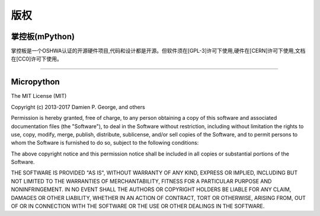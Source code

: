 版权
===============================


掌控板(mPython)
-------------

掌控板是一个OSHWA认证的开源硬件项目,代码和设计都是开源。但软件须在[GPL-3]许可下使用,硬件在[CERN]许可下使用,文档在[CC0]许可下使用。

.. image:: /images/OSHW_mark_CN000006.png
    :width: 150
    :target: https://certification.oshwa.org/cn000006.html

------------------------------------------------------------

Micropython
-------------

The MIT License (MIT)

Copyright (c) 2013-2017 Damien P. George, and others

Permission is hereby granted, free of charge, to any person obtaining a copy
of this software and associated documentation files (the "Software"), to deal
in the Software without restriction, including without limitation the rights
to use, copy, modify, merge, publish, distribute, sublicense, and/or sell
copies of the Software, and to permit persons to whom the Software is
furnished to do so, subject to the following conditions:

The above copyright notice and this permission notice shall be included in
all copies or substantial portions of the Software.

THE SOFTWARE IS PROVIDED "AS IS", WITHOUT WARRANTY OF ANY KIND, EXPRESS OR
IMPLIED, INCLUDING BUT NOT LIMITED TO THE WARRANTIES OF MERCHANTABILITY,
FITNESS FOR A PARTICULAR PURPOSE AND NONINFRINGEMENT. IN NO EVENT SHALL THE
AUTHORS OR COPYRIGHT HOLDERS BE LIABLE FOR ANY CLAIM, DAMAGES OR OTHER
LIABILITY, WHETHER IN AN ACTION OF CONTRACT, TORT OR OTHERWISE, ARISING FROM,
OUT OF OR IN CONNECTION WITH THE SOFTWARE OR THE USE OR OTHER DEALINGS IN
THE SOFTWARE.
